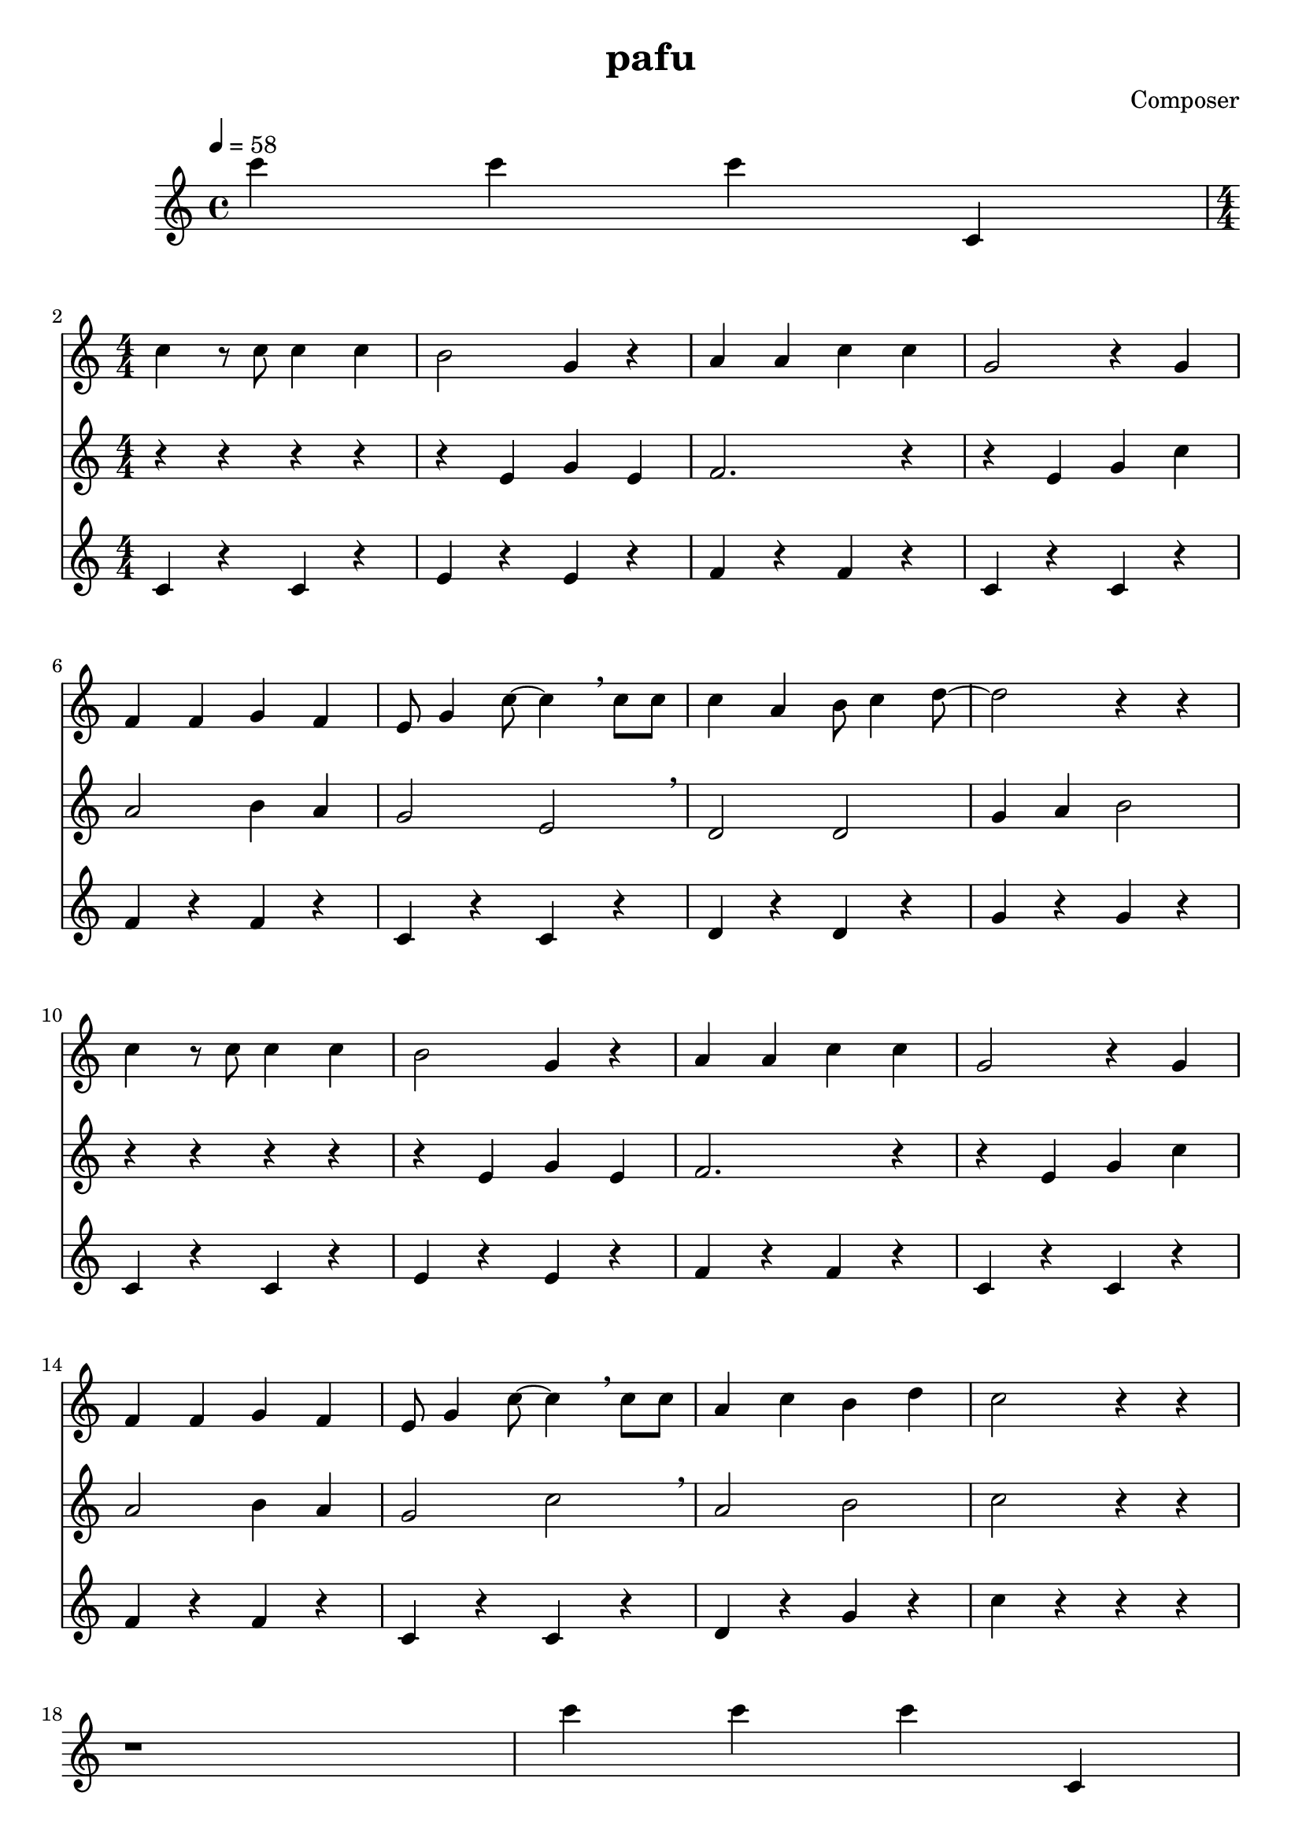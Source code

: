 \header {
  title = "pafu"
  composer = "Composer"
}

\score {
  \relative c' {
\tempo 4 = 58
c''4 c c c,,
<<
{
\numericTimeSignature
\time 4/4
\break
c'4 r8 c8 c4 c |
b2 g4 r4 |
a4 a c c |
g2 r4 g |
\break
f4 f g f |
e8 g4 c8 ~ c4 \breathe c8 c8 |
c4 a b8 c4 d8 ~|
d2 r4 r4 |
\break
c4 r8 c8 c4 c |
b2 g4 r4 |
a4 a c c |
g2 r4 g |
\break
f4 f g f |
e8 g4 c8 ~ c4 \breathe c8 c8 |
a4 c b d |
c2 r4 r4 |
}
\new Staff {
\numericTimeSignature
\time 4/4
r4 r r r |
r4 e, g e |
f2. r4 |
r4 e g c |
\break
a2 b4 a |
g2 e2 \breathe |
d2 d2 |
g4 a b2 |
\break
r4 r r r |
r4 e, g e |
f2. r4 |
r4 e g c |
\break
a2 b4 a |
g2 c2 \breathe |
a2 b2 |
c2 r4 r4 |
}
\new Staff {
\numericTimeSignature
\time 4/4
c,4 r c r |
e r e r |
f r f r |
c r c r |
\break
f r f r |
c r c r |
d r d r |
g r g r |
\break
c,4 r c r |
e r e r |
f r f r |
c r c r |
\break
f r f r |
c r c r |
d r g r |
c r r r |
\break
}
>>

r1 | c'4 c c c,, | 
\break

c'4 r8 c8 c4 c |
b2 g4 r4 |
a4 a c c |
g2 r4 g |
\break
f4 f g f |
e8 g4 c8 ~ c4 \breathe c8 c8 |
c4 a b8 c4 d8 ~|
d2 ~ r4 r4 |
\break
c4 r8 c8 c4 c |
b2 g4 r4 |
a4 a c c |
g2 r4 g |
\break
f4 f g f |
e8 g4 c8 ~ c4 \breathe c8 c8 |
a4 c b d |
c2 r4 r4 |
\break

r1 | c'4 c c c,, | 
\break

r4 r r r |
r4 e g e |
f2. r4 |
r4 e g c |
\break
a2 b4 a |
g2 e2 \breathe |
d2 d2 |
g4 a b2 |
\break
r4 r r r |
r4 e, g e |
f2. r4 |
r4 e g c |
\break
a2 b4 a |
g2 c2 \breathe |
a2 b2 |
c2 r4 r4 |
\break

r1 | c'4 c c c,, | 
\break

c4 r c r |
e r e r |
f r f r |
c r c r |
\break
f r f r |
c r c r |
d r d r |
g r g r |
\break
c,4 r c r |
e r e r |
f r f r |
c r c r |
\break
f r f r |
c r c r |
d r g r |
c r r r |
\break

  }

  \layout {}
  \midi {}
}